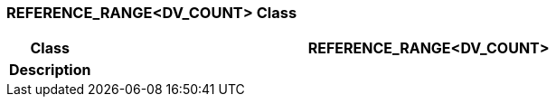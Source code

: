 === REFERENCE_RANGE<DV_COUNT> Class

[cols="^1,3,5"]
|===
h|*Class*
2+^h|*REFERENCE_RANGE<DV_COUNT>*

h|*Description*
2+a|

|===
